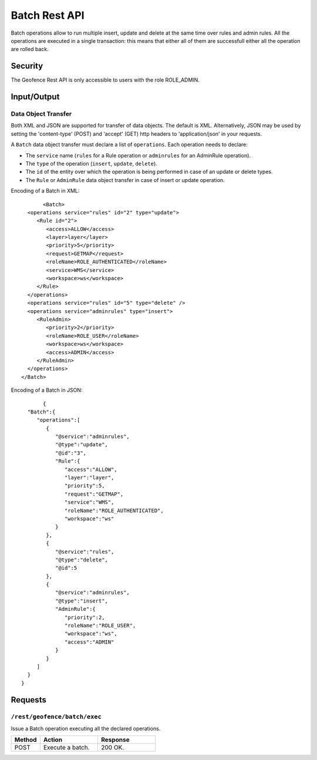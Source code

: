 .. _rest_api_geofence_server_batch:

Batch Rest API
===================

Batch operations allow to run multiple insert, update and delete at the same time over rules and admin rules. All the operations are executed in a single transaction: this means that either all of them are successfull either all the operation are rolled back.

Security
--------

The Geofence Rest API is only accessible to users with the role ROLE_ADMIN.

Input/Output
------------

Data Object Transfer
~~~~~~~~~~~~~~~~~~~~
Both XML and JSON are supported for transfer of data objects. The default is XML. Alternatively, JSON may be used by setting the 'content-type' (POST) and 'accept' (GET) http headers to 'application/json' in your requests.

A  ``Batch`` data object transfer must declare a list of ``operations``. Each operation needs to declare:

* The ``service`` name (``rules`` for a Rule operation or ``adminrules`` for an AdminRule operation).

* The ``type`` of the operation (``insert``, ``update``, ``delete``).

* The ``id`` of the entity over which the operation is being performed in case of an update or delete types.

* The ``Rule`` or ``AdminRule`` data object transfer in case of insert or update operation.

Encoding of a Batch in XML::

	<Batch>
   <operations service="rules" id="2" type="update">
      <Rule id="2">
         <access>ALLOW</access>
         <layer>layer</layer>
         <priority>5</priority>
         <request>GETMAP</request>
         <roleName>ROLE_AUTHENTICATED</roleName>
         <service>WMS</service>
         <workspace>ws</workspace>
      </Rule>
   </operations>
   <operations service="rules" id="5" type="delete" />
   <operations service="adminrules" type="insert">
      <RuleAdmin>
         <priority>2</priority>
         <roleName>ROLE_USER</roleName>
         <workspace>ws</workspace>
         <access>ADMIN</access>
      </RuleAdmin>
   </operations>
 </Batch>

Encoding of a Batch in JSON::

	{
   "Batch":{
      "operations":[
         {
            "@service":"adminrules",
            "@type":"update",
            "@id":"3",
            "Rule":{
               "access":"ALLOW",
               "layer":"layer",
               "priority":5,
               "request":"GETMAP",
               "service":"WMS",
               "roleName":"ROLE_AUTHENTICATED",
               "workspace":"ws"
            }
         },
         {
            "@service":"rules",
            "@type":"delete",
            "@id":5
         },
         {
            "@service":"adminrules",
            "@type":"insert",
            "AdminRule":{
               "priority":2,
               "roleName":"ROLE_USER",
               "workspace":"ws",
               "access":"ADMIN"
            }
         }
      ]
   }
 }


Requests
--------

``/rest/geofence/batch/exec``
~~~~~~~~~~~~~~~~~~~~~~~~~~~~~~

Issue a Batch operation executing all the declared operations.

.. list-table::
   :header-rows: 1
   :widths: 10 20 20

   * - Method
     - Action
     - Response
   * - POST
     - Execute a batch.
     - 200 OK.
